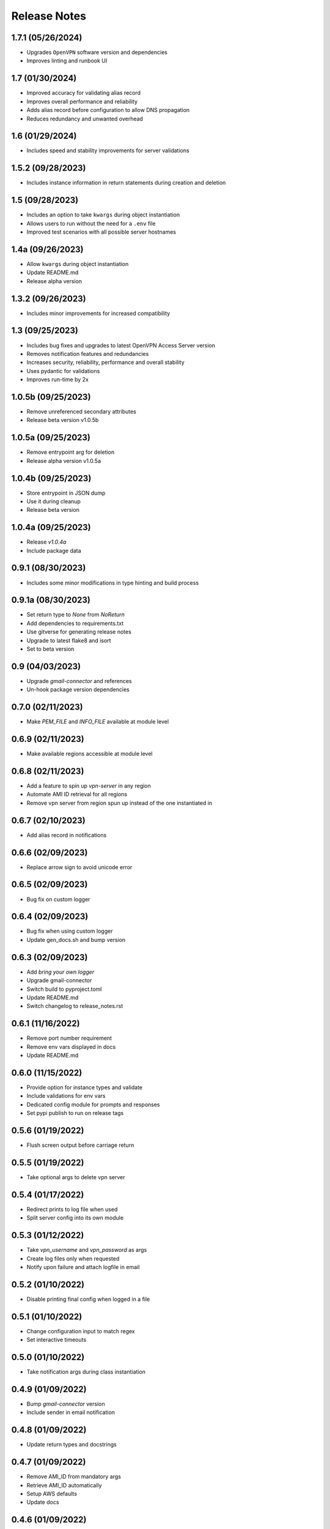Release Notes
=============

1.7.1 (05/26/2024)
------------------
- Upgrades ``OpenVPN`` software version and dependencies
- Improves linting and runbook UI

1.7 (01/30/2024)
----------------
- Improved accuracy for validating alias record
- Improves overall performance and reliability
- Adds alias record before configuration to allow DNS propagation
- Reduces redundancy and unwanted overhead

1.6 (01/29/2024)
----------------
- Includes speed and stability improvements for server validations

1.5.2 (09/28/2023)
------------------
- Includes instance information in return statements during creation and deletion

1.5 (09/28/2023)
----------------
- Includes an option to take ``kwargs`` during object instantiation
- Allows users to run without the need for a ``.env`` file
- Improved test scenarios with all possible server hostnames

1.4a (09/26/2023)
-----------------
- Allow ``kwargs`` during object instantiation
- Update README.md
- Release alpha version

1.3.2 (09/26/2023)
------------------
- Includes minor improvements for increased compatibility

1.3 (09/25/2023)
----------------
- Includes bug fixes and upgrades to latest OpenVPN Access Server version
- Removes notification features and redundancies
- Increases security, reliability, performance and overall stability
- Uses pydantic for validations
- Improves run-time by 2x

1.0.5b (09/25/2023)
-------------------
- Remove unreferenced secondary attributes
- Release beta version v1.0.5b

1.0.5a (09/25/2023)
-------------------
- Remove entrypoint arg for deletion
- Release alpha version v1.0.5a

1.0.4b (09/25/2023)
-------------------
- Store entrypoint in JSON dump
- Use it during cleanup
- Release beta version

1.0.4a (09/25/2023)
-------------------
- Release `v1.0.4a`
- Include package data

0.9.1 (08/30/2023)
------------------
- Includes some minor modifications in type hinting and build process

0.9.1a (08/30/2023)
-------------------
- Set return type to `None` from `NoReturn`
- Add dependencies to requirements.txt
- Use gitverse for generating release notes
- Upgrade to latest flake8 and isort
- Set to beta version

0.9 (04/03/2023)
----------------
- Upgrade `gmail-connector` and references
- Un-hook package version dependencies

0.7.0 (02/11/2023)
------------------
- Make `PEM_FILE` and `INFO_FILE` available at module level

0.6.9 (02/11/2023)
------------------
- Make available regions accessible at module level

0.6.8 (02/11/2023)
------------------
- Add a feature to spin up `vpn-server` in any region
- Automate AMI ID retrieval for all regions
- Remove vpn server from region spun up instead of the one instantiated in

0.6.7 (02/10/2023)
------------------
- Add alias record in notifications

0.6.6 (02/09/2023)
------------------
- Replace arrow sign to avoid unicode error

0.6.5 (02/09/2023)
------------------
- Bug fix on custom logger

0.6.4 (02/09/2023)
------------------
- Bug fix when using custom logger
- Update gen_docs.sh and bump version

0.6.3 (02/09/2023)
------------------
- Add `bring your own logger`
- Upgrade gmail-connector
- Switch build to pyproject.toml
- Update README.md
- Switch changelog to release_notes.rst

0.6.1 (11/16/2022)
------------------
- Remove port number requirement
- Remove env vars displayed in docs
- Update README.md

0.6.0 (11/15/2022)
------------------
- Provide option for instance types and validate
- Include validations for env vars
- Dedicated config module for prompts and responses
- Set pypi publish to run on release tags

0.5.6 (01/19/2022)
------------------
- Flush screen output before carriage return

0.5.5 (01/19/2022)
------------------
- Take optional args to delete vpn server

0.5.4 (01/17/2022)
------------------
- Redirect prints to log file when used
- Split server config into its own module

0.5.3 (01/12/2022)
------------------
- Take `vpn_username` and `vpn_password` as args
- Create log files only when requested
- Notify upon failure and attach logfile in email

0.5.2 (01/10/2022)
------------------
- Disable printing final config when logged in a file

0.5.1 (01/10/2022)
------------------
- Change configuration input to match regex
- Set interactive timeouts

0.5.0 (01/10/2022)
------------------
- Take notification args during class instantiation

0.4.9 (01/09/2022)
------------------
- Bump `gmail-connector` version
- Include sender in email notification

0.4.8 (01/09/2022)
------------------
- Update return types and docstrings

0.4.7 (01/09/2022)
------------------
- Remove AMI_ID from mandatory args
- Retrieve AMI_ID automatically
- Setup AWS defaults
- Update docs

0.4.6 (01/09/2022)
------------------
- Make `vpn-server` a package and onboard to pypi
